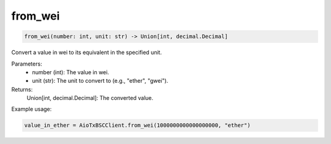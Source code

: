 from_wei
========

.. code-block:: python

    from_wei(number: int, unit: str) -> Union[int, decimal.Decimal]

Convert a value in wei to its equivalent in the specified unit.

Parameters:
    - number (int): The value in wei.
    - unit (str): The unit to convert to (e.g., "ether", "gwei").

Returns:
    Union[int, decimal.Decimal]: The converted value.

Example usage:

.. code-block:: python

    value_in_ether = AioTxBSCClient.from_wei(1000000000000000000, "ether")
